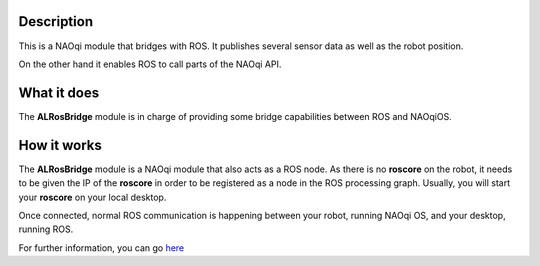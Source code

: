 Description
===========

This is a NAOqi module that bridges with ROS. It publishes
several sensor data as well as the robot position.

On the other hand it enables ROS to call parts of the
NAOqi API.

What it does
============

The **ALRosBridge** module is in charge of providing some bridge capabilities between ROS and NAOqiOS.

How it works
============

The **ALRosBridge** module is a NAOqi module that also acts as a ROS node. As there is no **roscore** on the robot, it needs to be given the IP of the **roscore** in order to be registered as a node in the ROS processing graph. Usually, you will start your **roscore** on your local desktop.

Once connected, normal ROS communication is happening between your robot, running NAOqi OS, and your desktop, running ROS.


For further information, you can go `here <./doc/source/index.rst>`_